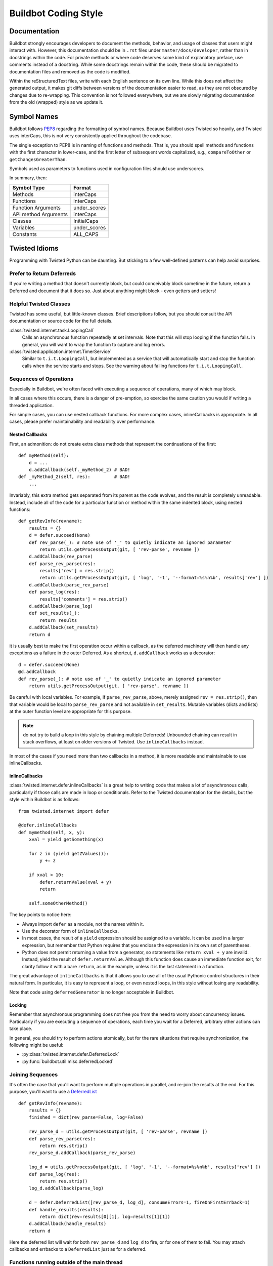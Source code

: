 Buildbot Coding Style
=====================

Documentation
-------------

Buildbot strongly encourages developers to document the methods, behavior, and usage of classes that users might interact with.
However, this documentation should be in ``.rst`` files under ``master/docs/developer``, rather than in docstrings within the code.
For private methods or where code deserves some kind of explanatory preface, use comments instead of a docstring.
While some docstrings remain within the code, these should be migrated to documentation files and removed as the code is modified.

Within the reStructuredText files, write with each English sentence on its own line.
While this does not affect the generated output, it makes git diffs between versions of the documentation easier to read, as they are not obscured by changes due to re-wrapping.
This convention is not followed everywhere, but we are slowly migrating documentation from the old (wrapped) style as we update it.

Symbol Names
------------

Buildbot follows `PEP8 <http://www.python.org/dev/peps/pep-0008/>`_ regarding the formatting of symbol names.
Because Buildbot uses Twisted so heavily, and Twisted uses interCaps, this is not very consistently applied throughout the codebase.

The single exception to PEP8 is in naming of functions and methods.
That is, you should spell methods and functions with the first character in lower-case, and the first letter of subsequent words capitalized, e.g., ``compareToOther`` or ``getChangesGreaterThan``.

Symbols used as parameters to functions used in configuration files should use underscores.

In summary, then:

====================== ============
Symbol Type            Format
====================== ============
Methods                interCaps
Functions              interCaps
Function Arguments     under_scores
API method Arguments   interCaps
Classes                InitialCaps
Variables              under_scores
Constants              ALL_CAPS
====================== ============

Twisted Idioms
--------------

Programming with Twisted Python can be daunting.  But sticking to a few
well-defined patterns can help avoid surprises.

Prefer to Return Deferreds
~~~~~~~~~~~~~~~~~~~~~~~~~~

If you're writing a method that doesn't currently block, but could conceivably
block sometime in the future, return a Deferred and document that it does so.
Just about anything might block - even getters and setters!

Helpful Twisted Classes
~~~~~~~~~~~~~~~~~~~~~~~

Twisted has some useful, but little-known classes.
Brief descriptions follow, but you should consult the API documentation or source code
for the full details.

:class:`twisted.internet.task.LoopingCall`
    Calls an asynchronous function repeatedly at set intervals.
    Note that this will stop looping if the function fails.
    In general, you will want to wrap the function to capture and log errors.

:class:`twisted.application.internet.TimerService`
    Similar to ``t.i.t.LoopingCall``, but implemented as a service that will automatically start and stop the function calls when the service starts and stops.
    See the warning about failing functions for ``t.i.t.LoopingCall``.

Sequences of Operations
~~~~~~~~~~~~~~~~~~~~~~~

Especially in Buildbot, we're often faced with executing a sequence of
operations, many of which may block.

In all cases where this occurs, there is a danger of pre-emption, so exercise
the same caution you would if writing a threaded application.

For simple cases, you can use nested callback functions. For more complex cases, inlineCallbacks is appropriate.
In all cases, please prefer maintainability and readability over performance.

Nested Callbacks
................

First, an admonition: do not create extra class methods that represent the continuations of the first::

    def myMethod(self):
        d = ...
        d.addCallback(self._myMethod_2) # BAD!
    def _myMethod_2(self, res):         # BAD!
        ...

Invariably, this extra method gets separated from its parent as the code
evolves, and the result is completely unreadable. Instead, include all of the
code for a particular function or method within the same indented block, using
nested functions::

    def getRevInfo(revname):
        results = {}
        d = defer.succeed(None)
        def rev_parse(_): # note use of '_' to quietly indicate an ignored parameter
            return utils.getProcessOutput(git, [ 'rev-parse', revname ])
        d.addCallback(rev_parse)
        def parse_rev_parse(res):
            results['rev'] = res.strip()
            return utils.getProcessOutput(git, [ 'log', '-1', '--format=%s%n%b', results['rev'] ])
        d.addCallback(parse_rev_parse)
        def parse_log(res):
            results['comments'] = res.strip()
        d.addCallback(parse_log)
        def set_results(_):
            return results
        d.addCallback(set_results)
        return d

it is usually best to make the first operation occur within a callback, as the
deferred machinery will then handle any exceptions as a failure in the outer
Deferred.  As a shortcut, ``d.addCallback`` works as a decorator::

    d = defer.succeed(None)
    @d.addCallback
    def rev_parse(_): # note use of '_' to quietly indicate an ignored parameter
        return utils.getProcessOutput(git, [ 'rev-parse', revname ])

Be careful with local variables. For example, if ``parse_rev_parse``, above,
merely assigned ``rev = res.strip()``, then that variable would be local to
``parse_rev_parse`` and not available in ``set_results``. Mutable variables
(dicts and lists) at the outer function level are appropriate for this purpose.

.. note:: do not try to build a loop in this style by chaining multiple
    Deferreds!  Unbounded chaining can result in stack overflows, at least on older
    versions of Twisted. Use ``inlineCallbacks`` instead.

In most of the cases if you need more than two callbacks in a method, it is more readable and maintainable to use inlineCallbacks.

inlineCallbacks
...............

:class:`twisted.internet.defer.inlineCallbacks` is a great help to writing code
that makes a lot of asynchronous calls, particularly if those calls are made in
loop or conditionals.  Refer to the Twisted documentation for the details, but
the style within Buildbot is as follows::

    from twisted.internet import defer

    @defer.inlineCallbacks
    def mymethod(self, x, y):
        xval = yield getSomething(x)

        for z in (yield getZValues()):
            y += z

        if xval > 10:
            defer.returnValue(xval + y)
            return

        self.someOtherMethod()

The key points to notice here:

* Always import ``defer`` as a module, not the names within it.
* Use the decorator form of ``inlineCallbacks``.
* In most cases, the result of a ``yield`` expression should be assigned to a
  variable.  It can be used in a larger expression, but remember that Python
  requires that you enclose the expression in its own set of parentheses.
* Python does not permit returning a value from a generator, so statements like
  ``return xval + y`` are invalid.  Instead, yield the result of
  ``defer.returnValue``.  Although this function does cause an immediate
  function exit, for clarity follow it with a bare ``return``, as in
  the example, unless it is the last statement in a function.

The great advantage of ``inlineCallbacks`` is that it allows you to use all
of the usual Pythonic control structures in their natural form. In particular,
it is easy to represent a loop, or even nested loops, in this style without
losing any readability.

Note that code using ``deferredGenerator`` is no longer acceptable in Buildbot.

Locking
.......

Remember that asynchronous programming does not free you from the need to worry
about concurrency issues.  Particularly if you are executing a sequence of
operations, each time you wait for a Deferred, arbitrary other actions can take
place.

In general, you should try to perform actions atomically, but for the rare
situations that require synchronization, the following might be useful:

* :py:class:`twisted.internet.defer.DeferredLock`
* :py:func:`buildbot.util.misc.deferredLocked`

Joining Sequences
~~~~~~~~~~~~~~~~~

It's often the case that you'll want to perform multiple operations in
parallel, and re-join the results at the end. For this purpose, you'll want to
use a `DeferredList <http://twistedmatrix.com/documents/current/api/twisted.internet.defer.DeferredList.html>`_
::

    def getRevInfo(revname):
        results = {}
        finished = dict(rev_parse=False, log=False)

        rev_parse_d = utils.getProcessOutput(git, [ 'rev-parse', revname ])
        def parse_rev_parse(res):
            return res.strip()
        rev_parse_d.addCallback(parse_rev_parse)

        log_d = utils.getProcessOutput(git, [ 'log', '-1', '--format=%s%n%b', results['rev'] ])
        def parse_log(res):
            return res.strip()
        log_d.addCallback(parse_log)

        d = defer.DeferredList([rev_parse_d, log_d], consumeErrors=1, fireOnFirstErrback=1)
        def handle_results(results):
            return dict(rev=results[0][1], log=results[1][1])
        d.addCallback(handle_results)
        return d

Here the deferred list will wait for both ``rev_parse_d`` and ``log_d`` to
fire, or for one of them to fail. You may attach callbacks and errbacks to a
``DeferredList`` just as for a deferred.

Functions running outside of the main thread
~~~~~~~~~~~~~~~~~~~~~~~~~~~~~~~~~~~~~~~~~~~~

It is very important in Twisted to be able to distinguish functions that runs in the main thread and functions that don't, as reactors and deferreds can only be used in the main thread.
To make this distinction clearer, every functions meant to be started in a secondary thread must be prefixed with ``thd_``.
